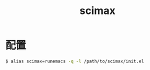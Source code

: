 #+TITLE:      scimax

* 目录                                                    :TOC_4_gh:noexport:
- [[#配置][配置]]

* 配置
  #+BEGIN_SRC bash
    $ alias scimax=runemacs -q -l /path/to/scimax/init.el
  #+END_SRC

